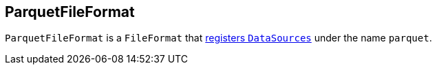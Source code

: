 == ParquetFileFormat

`ParquetFileFormat` is a `FileFormat` that link:spark-sql-DataSourceRegister.adoc[registers `DataSources`] under the name `parquet`.
